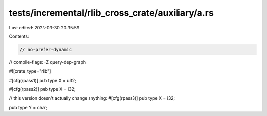 tests/incremental/rlib_cross_crate/auxiliary/a.rs
=================================================

Last edited: 2023-03-30 20:35:59

Contents:

.. code-block:: rs

    // no-prefer-dynamic
// compile-flags: -Z query-dep-graph

#![crate_type="rlib"]

#[cfg(rpass1)]
pub type X = u32;

#[cfg(rpass2)]
pub type X = i32;

// this version doesn't actually change anything:
#[cfg(rpass3)]
pub type X = i32;

pub type Y = char;


